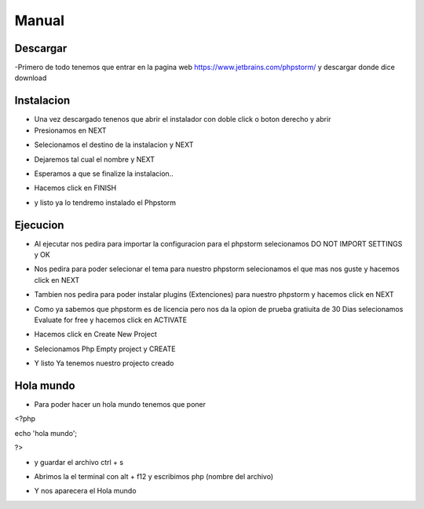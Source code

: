 Manual
######

Descargar
*********

-Primero de todo tenemos que entrar en la pagina web https://www.jetbrains.com/phpstorm/ y descargar donde dice download

.. image:: a.png
   :width: 1000 px

Instalacion
***********


- Una vez descargado tenenos que abrir el instalador con doble click o boton derecho y abrir 
- Presionamos en NEXT

.. image:: 1.PNG
   :width: 1000 px

- Selecionamos el destino de la instalacion y NEXT

.. image:: 2.PNG
   :width: 1000 px

- Dejaremos tal cual el nombre y NEXT

.. image:: 3.PNG
   :width: 1000 px

- Esperamos a que se finalize la instalacion..

.. image:: 4.PNG
   :width: 1000 px
   
- Hacemos click en FINISH

.. image:: 5.PNG
   :width: 1000 px

- y listo ya lo tendremo instalado el Phpstorm

.. image:: 6.PNG
   :width: 200 px

Ejecucion
*********

- Al ejecutar nos pedira para importar la configuracion para el phpstorm selecionamos DO NOT IMPORT SETTINGS y OK

.. image:: 7.PNG
   :width: 1000 px

- Nos pedira para poder selecionar el tema para nuestro phpstorm selecionamos el que mas nos guste y hacemos click en NEXT

.. image:: 8.PNG
   :width: 1000 px

- Tambien nos pedira para poder instalar plugins (Extenciones) para nuestro phpstorm y hacemos click en NEXT

.. image:: 9.PNG
   :width: 1000 px

- Como ya sabemos que phpstorm es de licencia pero nos da la opion de prueba gratiuita de 30 Dias selecionamos Evaluate for free y hacemos click en ACTIVATE

.. image:: 10.PNG
   :width: 1000 px

- Hacemos click en Create New Project

.. image:: 11.PNG
   :width: 1000 px

- Selecionamos Php Empty project y CREATE 

.. image:: 12.PNG
   :width: 1000 px

- Y listo Ya tenemos nuestro projecto creado 

.. image:: 13.PNG
   :width: 1000 px

Hola mundo
**********

- Para poder hacer un hola mundo tenemos que poner 

<?php

echo 'hola mundo'; 

?>

- y guardar el archivo ctrl + s 

.. image:: 14.PNG
   :width: 1000 px

- Abrimos la el terminal con alt + f12 y escribimos php (nombre del archivo)

.. image:: 15.PNG
   :width: 1000 px

- Y nos aparecera el Hola mundo 

.. image:: 16.PNG
   :width: 1000 px
.. image:: 17.PNG
   :width: 1000 px

   